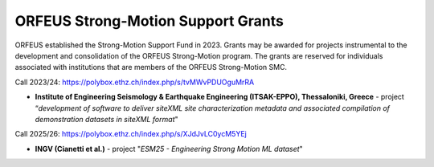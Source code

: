 ORFEUS Strong-Motion Support Grants
===================================

ORFEUS established the Strong-Motion Support Fund in 2023.
Grants may be awarded for projects instrumental to the development and consolidation of the ORFEUS Strong-Motion program.
The grants are reserved for individuals associated with institutions that are members of the ORFEUS Strong-Motion SMC.

Call 2023/24: https://polybox.ethz.ch/index.php/s/tvMWvPDUOguMrRA

* **Institute of Engineering Seismology & Earthquake Engineering (ITSAK-EPPO), Thessaloniki, Greece** - project “*development of software to deliver siteXML site characterization metadata and associated compilation of demonstration datasets in siteXML format*"

Call 2025/26: https://polybox.ethz.ch/index.php/s/XJdJvLC0ycM5YEj

* **INGV (Cianetti et al.)** - project "*ESM25 - Engineering Strong Motion ML dataset*"
